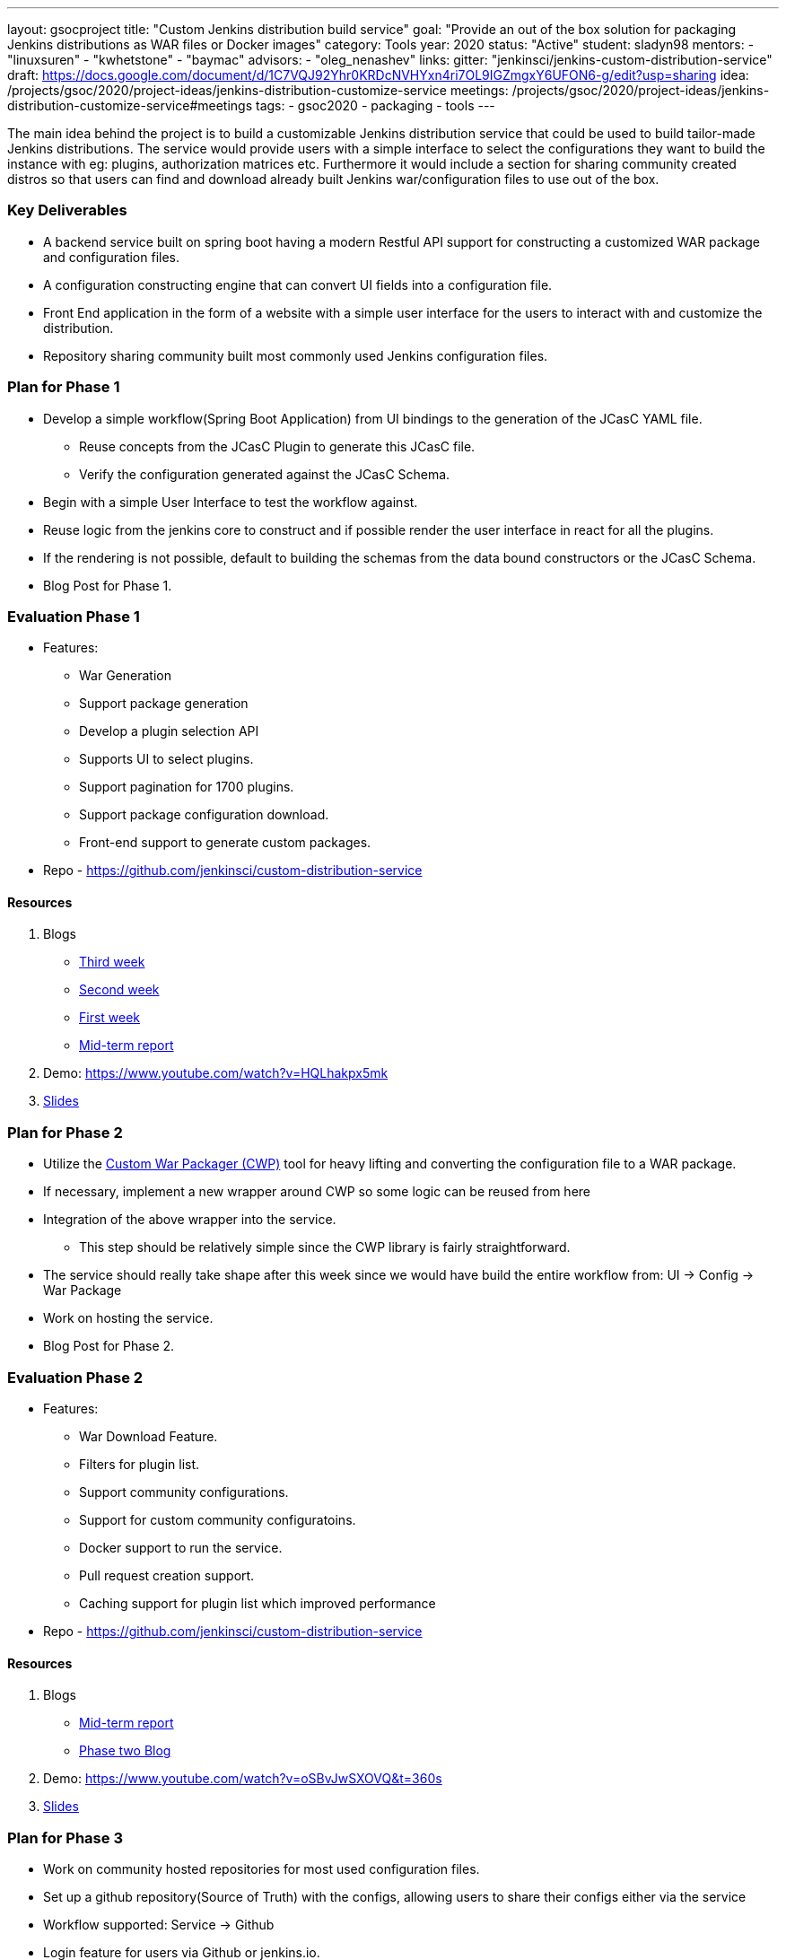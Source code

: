 ---
layout: gsocproject
title: "Custom Jenkins distribution build service"
goal: "Provide an out of the box solution for packaging Jenkins distributions as WAR files or Docker images"
category: Tools
year: 2020
status: "Active"
student: sladyn98
mentors:
- "linuxsuren"
- "kwhetstone"
- "baymac"
advisors:
- "oleg_nenashev"
links:
  gitter: "jenkinsci/jenkins-custom-distribution-service"
  draft: https://docs.google.com/document/d/1C7VQJ92Yhr0KRDcNVHYxn4ri7OL9IGZmgxY6UFON6-g/edit?usp=sharing
  idea: /projects/gsoc/2020/project-ideas/jenkins-distribution-customize-service
  meetings:  /projects/gsoc/2020/project-ideas/jenkins-distribution-customize-service#meetings
tags:
- gsoc2020
- packaging
- tools
---

The main idea behind the project is to build a customizable Jenkins distribution service that could be used to build tailor-made Jenkins distributions. The service would provide users with a simple interface to select the configurations they want to build the instance with eg: plugins, authorization matrices etc. Furthermore it would include a section for sharing community created distros so that users can find and download already built Jenkins war/configuration files to use out of the box.

=== Key Deliverables
* A backend service built on spring boot having a modern Restful API support for constructing a  customized WAR package and configuration files.
* A configuration constructing engine that can convert UI fields into a configuration file.
* Front End application in the form of a website with a simple user interface for the users to interact with and customize the distribution.
* Repository sharing community built most commonly used Jenkins configuration files.

=== Plan for Phase 1 

* Develop a simple workflow(Spring Boot Application) from UI bindings to the generation of the JCasC YAML file.
  ** Reuse concepts from the JCasC Plugin to generate this JCasC file. 
  ** Verify the configuration generated against the JCasC Schema.
* Begin with a simple User Interface to test the workflow against.
* Reuse logic from the jenkins core to construct and if possible render the user interface in react for all the plugins.
* If the rendering is not possible, default to building the schemas from the data bound constructors or the JCasC Schema.
* Blog Post for Phase 1.


=== Evaluation Phase 1

  - Features:
  ** War Generation
  ** Support package generation
  ** Develop a plugin selection API
  ** Supports UI to select plugins.
  ** Support pagination for 1700 plugins.
  ** Support package configuration download.
  ** Front-end support to generate custom packages.
  - Repo - https://github.com/jenkinsci/custom-distribution-service

==== Resources

  . Blogs
  - https://sladyn98.netlify.app/blog/gsoc_week3/[Third week]
  - https://sladyn98.netlify.app/blog/gsoc_week2/[Second week]
  - https://sladyn98.netlify.app/blog/gsoc_week1/[First week]
  - https://www.jenkins.io/blog/2020/07/27/custom-distribution-service/[Mid-term report]
  . Demo: https://www.youtube.com/watch?v=HQLhakpx5mk
  . link:https://docs.google.com/presentation/d/1qjlpiabrRrYANHcCU9xwUZCfMuv5g0hbilAjglu98O0/edit?usp=sharing[Slides]

=== Plan for Phase 2

* Utilize the link:https://github.com/jenkinsci/custom-war-packager[Custom War Packager (CWP)] tool for heavy lifting and converting the configuration file to a WAR package.
* If necessary, implement a new wrapper around CWP so some logic can be reused from here
* Integration of the above  wrapper into the service.
 ** This step should be relatively simple since the CWP library is fairly straightforward.
* The service should really take shape after this week since we would have build the entire workflow from:
UI -> Config -> War Package
* Work on hosting the service.
* Blog Post for Phase 2.


=== Evaluation Phase 2

  - Features:
  ** War Download Feature.
  ** Filters for plugin list.
  ** Support community configurations.
  ** Support for custom community configuratoins.
  ** Docker support to run the service.
  ** Pull request creation support.
  ** Caching support for plugin list which improved performance
  - Repo - https://github.com/jenkinsci/custom-distribution-service

==== Resources

  . Blogs
  - https://www.jenkins.io/blog/2020/07/27/custom-distribution-service/[Mid-term report]
  - https://www.jenkins.io/blog/2020/08/09/custom-distribution-service-phase-2/[Phase two Blog]
  . Demo: https://www.youtube.com/watch?v=oSBvJwSXOVQ&t=360s
  . link:https://docs.google.com/presentation/d/1qjlpiabrRrYANHcCU9xwUZCfMuv5g0hbilAjglu98O0/edit?usp=sharing[Slides]

=== Plan for Phase 3

* Work on community hosted repositories for most used configuration files.
* Set up a github repository(Source of Truth) with the configs, allowing users to share their configs either via the service
* Workflow supported: Service -> Github
* Login feature for users  via Github or jenkins.io.
* Work on developing the database schema to store the user generated configurations.
* Integration of database into the service.
** Spring boot makes it quite easy to integrate mongoDB into its architecture so we could leverage that to be able to store private user configurations.
** Add the Database to the service and introduce this feature as a Beta Release
* Accomplish any remaining goals like tests cases and publish releases of a new plugin if necessary

=== Evaluation Phase 3

  - Features:
  ** Hosting on a jenkins.io link:https://customize.jenkins.io/[subdomain].
  ** Rigorous testing support.
  ** Code Quality Checks.
  ** Self-hosting capabilities.
  ** User guide.
  - Repo - https://github.com/jenkinsci/custom-distribution-service.

==== Resources

  . link:https://docs.google.com/presentation/d/1f7dtFCEtYYMkJkSX2LRvIKExTCWOPL47MgJhRljLxTo/edit?usp=sharing[Slides]

=== Roadmap 

The roadmap for the future can be found link:https://github.com/jenkinsci/custom-distribution-service/issues?q=is%3Aissue+is%3Aopen+label%3Aroadmap[here].

=== Sequence Diagram

The below diagram is the overview of the proposed sequence Diagram:

image:/images/post-images/gsoc-custom-jenkins-service-distribution/cds-sequence-diagram.png[title="Jenkins Custom Distribution Service Sequence Diagram" role="center" width=1000,height=600]

=== Meetings

Office hours are scheduled every Tuesday at 13:00 UTC, and every Thursday at 12:00 UTC
 The link:https://docs.google.com/document/d/1vMiU1kmtmKh1QC_9fwe7nc1LvAGk7gj4tf4GjB5i5vU/edit?usp=sharing[meeting notes] available for anyone to read.

=== Getting the Code

The Custom Distribution Service was created from scratch during GSoC and can be found link:https://github.com/jenkinsci/custom-distribution-service[here on Github].

=== Other links

https://docs.google.com/document/d/1C7VQJ92Yhr0KRDcNVHYxn4ri7OL9IGZmgxY6UFON6-g/edit?usp=sharing[GSoC Proposal] +
https://docs.google.com/document/d/1-ujWVJ2a5VYkUF6UA7m4bEpSDxmb3mJZhCbmoKO716U/edit?usp=sharing[Design Document] +
https://docs.google.com/document/d/1DSCH-3wh6uV9Rm_j8PcBzq2lvQPhZ31AIwmWkEaLxvc/edit?usp=sharing[Daily Notes] +
